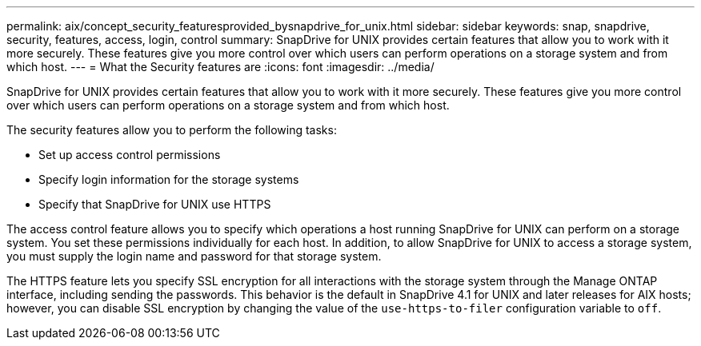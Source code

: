 ---
permalink: aix/concept_security_featuresprovided_bysnapdrive_for_unix.html
sidebar: sidebar
keywords: snap, snapdrive, security, features, access, login, control
summary: SnapDrive for UNIX provides certain features that allow you to work with it more securely. These features give you more control over which users can perform operations on a storage system and from which host.
---
= What the Security features are
:icons: font
:imagesdir: ../media/

[.lead]
SnapDrive for UNIX provides certain features that allow you to work with it more securely. These features give you more control over which users can perform operations on a storage system and from which host.

The security features allow you to perform the following tasks:

* Set up access control permissions
* Specify login information for the storage systems
* Specify that SnapDrive for UNIX use HTTPS

The access control feature allows you to specify which operations a host running SnapDrive for UNIX can perform on a storage system. You set these permissions individually for each host. In addition, to allow SnapDrive for UNIX to access a storage system, you must supply the login name and password for that storage system.

The HTTPS feature lets you specify SSL encryption for all interactions with the storage system through the Manage ONTAP interface, including sending the passwords. This behavior is the default in SnapDrive 4.1 for UNIX and later releases for AIX hosts; however, you can disable SSL encryption by changing the value of the `use-https-to-filer` configuration variable to `off`.
